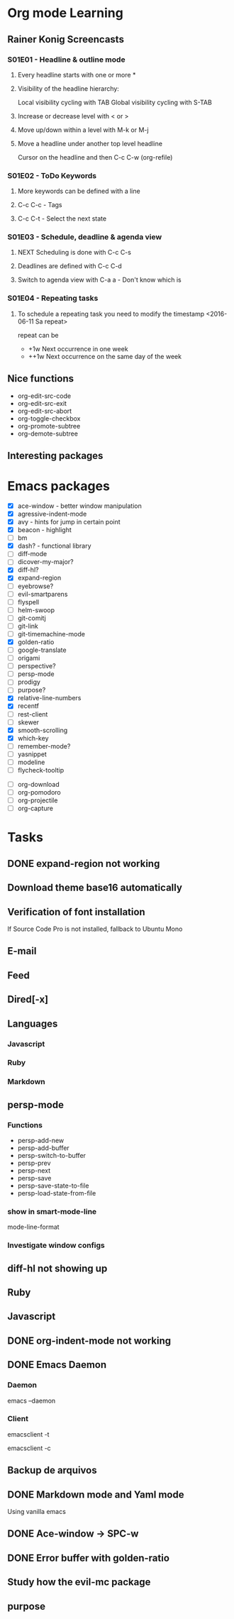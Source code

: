 * Org mode Learning
** Rainer Konig Screencasts
*** S01E01 - Headline & outline mode
**** Every headline starts with one or more *

**** Visibility of the headline hierarchy:
Local visibility cycling with TAB
Global visibility cycling with S-TAB

**** Increase or decrease level with < or >

**** Move up/down within a level with M-k or M-j

**** Move a headline under another top level headline
Cursor on the headline and then C-c C-w (org-refile)

*** S01E02 - ToDo Keywords
# +SEQ_TODO: NEXT (n) TODO(t) WAITING (w)
**** More keywords can be defined with a line
**** C-c C-c - Tags
**** C-c C-t - Select the next state

*** S01E03 - Schedule, deadline & agenda view
**** NEXT Scheduling is done with C-c C-s
DEADLINE: <2016-11-23 Wed +1w> SCHEDULED: <2016-11-16 Wed>
**** Deadlines are defined with C-c C-d
**** Switch to agenda view with C-a a - Don't know which is

*** S01E04 - Repeating tasks
**** To schedule a repeating task you need to modify the timestamp <2016-06-11 Sa repeat>
repeat can be 
- +1w Next occurrence in one week
- ++1w Next occurrence on the same day of the week

** Nice functions 
- org-edit-src-code
- org-edit-src-exit
- org-edit-src-abort
- org-toggle-checkbox
- org-promote-subtree
- org-demote-subtree

** Interesting packages


* Emacs packages
- [X] ace-window - better window manipulation
- [X] agressive-indent-mode
- [X] avy - hints for jump in certain point
- [X] beacon - highlight
- [ ] bm
- [X] dash? - functional library
- [ ] diff-mode
- [ ] dicover-my-major?
- [X] diff-hl?
- [X] expand-region
- [ ] eyebrowse?
- [ ] evil-smartparens
- [ ] flyspell
- [ ] helm-swoop
- [ ] git-comitj
- [ ] git-link
- [ ] git-timemachine-mode
- [X] golden-ratio
- [ ] google-translate
- [ ] origami
- [ ] perspective?
- [ ] persp-mode
- [ ] prodigy
- [ ] purpose?
- [X] relative-line-numbers
- [X] recentf
- [ ] rest-client
- [ ] skewer
- [X] smooth-scrolling
- [X] which-key
- [ ] remember-mode?
- [ ] yasnippet
- [ ] modeline
- [ ] flycheck-tooltip

# Org
- [ ] org-download
- [ ] org-pomodoro
- [ ] org-projectile
- [ ] org-capture

* Tasks
** DONE expand-region not working
   CLOSED: [2016-12-24 Sat 02:35]
** Download theme base16 automatically
** Verification of font installation
If Source Code Pro is not installed, fallback to Ubuntu Mono
** E-mail
** Feed
** Dired[-x]
** Languages
*** Javascript
*** Ruby
*** Markdown
** persp-mode
    :LOGBOOK:
    CLOCK: [2016-12-02 Fri 22:52]--[2016-12-02 Fri 23:59] =>  1:07
    CLOCK: [2016-11-19 Sat 16:00]--[2016-11-19 Sat 16:25] =>  0:25
    CLOCK: [2016-11-19 Sat 15:03]--[2016-11-19 Sat 15:28] =>  0:25
    CLOCK: [2016-11-19 Sat 13:36]--[2016-11-19 Sat 14:01] =>  0:25
    CLOCK: [2016-11-19 Sat 14:22]--[2016-11-19 Sat 14:47] =>  0:25
    :END:
*** Functions 
- persp-add-new
- persp-add-buffer
- persp-switch-to-buffer
- persp-prev
- persp-next
- persp-save
- persp-save-state-to-file
- persp-load-state-from-file

*** show in smart-mode-line
mode-line-format
*** Investigate window configs
** diff-hl not showing up
** Ruby
   :LOGBOOK:
   CLOCK: [2016-12-10 Sat 20:44]--[2016-12-10 Sat 21:09] =>  0:25
   CLOCK: [2016-12-10 Sat 20:14]--[2016-12-10 Sat 20:39] =>  0:25
   CLOCK: [2016-12-10 Sat 19:12]--[2016-12-10 Sat 19:37] =>  0:25
   CLOCK: [2016-12-10 Sat 11:09]--[2016-12-10 Sat 11:34] =>  0:25
   CLOCK: [2016-12-10 Sat 10:07]--[2016-12-10 Sat 10:32] =>  0:25
   CLOCK: [2016-12-10 Sat 09:37]--[2016-12-10 Sat 10:02] =>  0:25
   CLOCK: [2016-12-03 Sat 19:46]--[2016-12-03 Sat 19:56] =>  0:10
   CLOCK: [2016-12-03 Sat 11:30]--[2016-12-03 Sat 11:42] =>  0:12
   CLOCK: [2016-12-03 Sat 10:53]--[2016-12-03 Sat 10:53] =>  0:00
   :END:
** Javascript
   :LOGBOOK:
   CLOCK: [2016-12-12 Mon 23:01]--[2016-12-12 Mon 23:26] =>  0:25
   CLOCK: [2016-12-11 Sun 18:44]--[2016-12-11 Sun 19:09] =>  0:25
   CLOCK: [2016-12-11 Sun 11:39]--[2016-12-11 Sun 12:04] =>  0:25
   :END:
** DONE org-indent-mode not working
CLOSED: [2017-01-02 Mon 12:23]
** DONE Emacs Daemon
   CLOSED: [2016-12-24 Sat 02:34]
*** Daemon 
emacs --daemon
*** Client
# terminal
emacsclient -t 
# Coment
emacsclient -c
** Backup de arquivos
** DONE Markdown mode and Yaml mode
   CLOSED: [2017-01-02 Mon 12:18]
Using vanilla emacs

** DONE Ace-window -> SPC-w
   CLOSED: [2016-12-25 Sun 23:45]
** DONE Error buffer with golden-ratio
   CLOSED: [2016-12-26 Mon 00:04]

** Study how the evil-mc package
** purpose
